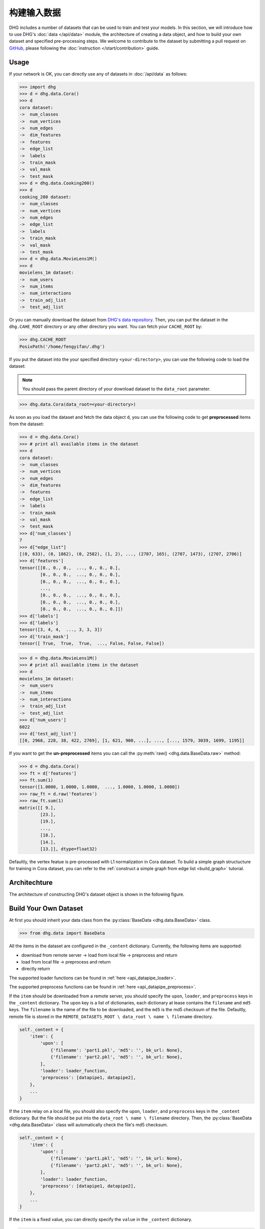 构建输入数据
================

DHG includes a number of datasets that can be used to train and test your models. 
In this section, we will introduce how to use DHG's :doc:`data </api/data>` module, 
the architecture of creating a data object, and how to build your own dataset and specified pre-processing steps.
We welcome to contribute to the dataset by submitting a pull request on `GitHub <https://github.com/iMoonLab/DeepHypergraph>`_, 
please following the :doc:`instruction </start/contribution>` guide.

Usage
-----------------------

If your network is OK, you can directly use any of datasets in :doc:`/api/data` as follows:

.. code-block:: python

    >>> import dhg
    >>> d = dhg.data.Cora()
    >>> d
    cora dataset:
    ->  num_classes
    ->  num_vertices
    ->  num_edges
    ->  dim_features
    ->  features
    ->  edge_list
    ->  labels
    ->  train_mask
    ->  val_mask
    ->  test_mask
    >>> d = dhg.data.Cooking200()
    >>> d
    cooking_200 dataset:
    ->  num_classes
    ->  num_vertices
    ->  num_edges
    ->  edge_list
    ->  labels
    ->  train_mask
    ->  val_mask
    ->  test_mask
    >>> d = dhg.data.MovieLens1M()
    >>> d
    movielens_1m dataset:
    ->  num_users
    ->  num_items
    ->  num_interactions
    ->  train_adj_list
    ->  test_adj_list

Or you can manually download the dataset from `DHG's data repository <https://data.deephypergraph.com/>`_.
Then, you can put the dataset in the ``dhg.CAHE_ROOT`` directory or any other directory you want.
You can fetch your ``CACHE_ROOT`` by:

.. code-block:: python

    >>> dhg.CACHE_ROOT
    PosixPath('/home/fengyifan/.dhg')

If you put the dataset into the your specified directory ``<your-directory>``, you can use the following code to load the dataset:

.. note:: You should pass the parent directory of your download dataset to the ``data_root`` parameter.

.. code-block:: python

    >>> dhg.data.Cora(data_root=<your-directory>)

As soon as you load the dataset and fetch the data object ``d``, you can use the following code to get **preprocessed** items from the dataset:

.. code-block:: python

    >>> d = dhg.data.Cora()
    >>> # print all available items in the dataset
    >>> d
    cora dataset:
    ->  num_classes
    ->  num_vertices
    ->  num_edges
    ->  dim_features
    ->  features
    ->  edge_list
    ->  labels
    ->  train_mask
    ->  val_mask
    ->  test_mask
    >>> d['num_classes']
    7
    >>> d["edge_list"]
    [(0, 633), (0, 1862), (0, 2582), (1, 2), ..., (2707, 165), (2707, 1473), (2707, 2706)]
    >>> d['features']
    tensor([[0., 0., 0.,  ..., 0., 0., 0.],
            [0., 0., 0.,  ..., 0., 0., 0.],
            [0., 0., 0.,  ..., 0., 0., 0.],
            ...,
            [0., 0., 0.,  ..., 0., 0., 0.],
            [0., 0., 0.,  ..., 0., 0., 0.],
            [0., 0., 0.,  ..., 0., 0., 0.]])
    >>> d['labels']
    >>> d['labels']
    tensor([3, 4, 4,  ..., 3, 3, 3])
    >>> d['train_mask']
    tensor([ True,  True,  True,  ..., False, False, False])

.. code-block:: python

    >>> d = dhg.data.MovieLens1M()
    >>> # print all available items in the dataset
    >>> d
    movielens_1m dataset:
    ->  num_users
    ->  num_items
    ->  num_interactions
    ->  train_adj_list
    ->  test_adj_list
    >>> d['num_users']
    6022
    >>> d['test_adj_list']
    [[0, 2968, 228, 38, 422, 2769], [1, 621, 900, ...], ..., [..., 1579, 3039, 1699, 1195]]

If you want to get the **un-preprocessed** items you can call the :py:meth:`raw() <dhg.data.BaseData.raw>` method:

.. code-block:: python

    >>> d = dhg.data.Cora()
    >>> ft = d['features']
    >>> ft.sum(1)
    tensor([1.0000, 1.0000, 1.0000,  ..., 1.0000, 1.0000, 1.0000])
    >>> raw_ft = d.raw('features')
    >>> raw_ft.sum(1)
    matrix([[ 9.],
            [23.],
            [19.],
            ...,
            [18.],
            [14.],
            [13.]], dtype=float32)

Defaultly, the vertex featue is pre-processed with L1 normalization in Cora dataset. 
To build a simple graph structucture for training in Cora dataset, you can refer to the :ref:`construct a simple graph from edge list <build_graph>` tutorial.

Architechture
-----------------------
The architecture of constructing DHG's dataset object is shown in the following figure.

.. image:: ../../_static/img/dataset_arch.jpg
    :align: center
    :alt: dataset_architecture
    :height: 400px

Build Your Own Dataset
-----------------------

At first you should inherit your data class from the :py:class:`BaseData <dhg.data.BaseData>` class.

.. code-block:: python

    >>> from dhg.data import BaseData

All the items in the dataset are configured in the ``_content`` dictionary. Currently, the following items are supported:

- download from remote server -> load from local file -> preprocess and return
- load from local file -> preprocess and return
- directly return

The supported loader functions can be found in :ref:`here <api_datapipe_loader>`.

The supported preprocess functions can be found in :ref:`here <api_datapipe_preprocess>`.

If the ``item`` should be downloaded from a remote server, you should specify the ``upon``, ``loader``, and ``preprocess`` keys in the ``_content`` dictionary.
The ``upon`` key is a list of dictionaries, each dictionary at lease contains the ``filename`` and ``md5`` keys. 
The ``filename`` is the name of the file to be downloaded, and the ``md5`` is the md5 checksum of the file.
Defaultly, remote file is stored in the ``REMOTE_DATASETS_ROOT \ data_root \ name \ filename`` directory.

.. code-block:: python

    self._content = {
        'item': {
            'upon': [
                {'filename': 'part1.pkl', 'md5': '', bk_url: None},
                {'filename': 'part2.pkl', 'md5': '', bk_url: None},
            ],
            'loader': loader_function,
            'preprocess': [datapipe1, datapipe2],
        },
        ...
    }


If the ``item`` relay on a local file, you should also specify the ``upon``, ``loader``, and ``preprocess`` keys in the ``_content`` dictionary.
But the file should be put into the ``data_root \ name \ filename`` directory. 
Then, the :py:class:`BaseData <dhg.data.BaseData>` class will automatically check the file's md5 checksum.

.. code-block:: python
    
    self._content = {
        'item': {
            'upon': [
                {'filename': 'part1.pkl', 'md5': '', bk_url: None},
                {'filename': 'part2.pkl', 'md5': '', bk_url: None},
            ],
            'loader': loader_function,
            'preprocess': [datapipe1, datapipe2],
        },
        ...
    }

If the ``item`` is a fixed value, you can directly specify the ``value`` in the ``_content`` dictionary.

.. code-block:: python
    
    self._content = {
        'item': 666666,
        ...
    }


Example of Graph Dataset:
++++++++++++++++++++++++++++

.. code-block:: python

    class Cora(BaseData):
        def __init__(self, data_root: Optional[str] = None) -> None:
            super().__init__('cora', data_root)
            self._content = {
                "num_classes": 7,
                "num_vertices": 2708,
                "num_edges": 10858,
                "dim_features": 1433,
                'features': {
                    'upon': [{ 'filename': 'features.pkl', 'md5': '05b45e9c38cc95f4fc44b3668cc9ddc9' }],
                    'loader': load_from_pickle,
                    'preprocess': [to_tensor, partial(norm_ft, ord=1)],
                },
                'edge_list': {
                    'upon': [{ 'filename': 'edge_list.pkl', 'md5': 'f488389c1edd0d898ce273fbd27822b3' }],
                    'loader': load_from_pickle,
                },
                'labels': {
                    'upon': [{ 'filename': 'labels.pkl', 'md5': 'e506014762052c6a36cb583c28bdae1d' }],
                    'loader': load_from_pickle,
                    'preprocess': [to_long_tensor],
                },
                'train_mask': {
                    'upon': [{ 'filename': 'train_mask.pkl', 'md5': 'a11357a40e1f0b5cce728d1a961b8e13' }],
                    'loader': load_from_pickle,
                    'preprocess': [to_bool_tensor],
                },
                'val_mask': {
                    'upon': [{ 'filename': 'val_mask.pkl', 'md5': '355544da566452601bcfa74d30539a71' }],
                    'loader': load_from_pickle,
                    'preprocess': [to_bool_tensor],
                },
                'test_mask': {
                    'upon': [{ 'filename': 'test_mask.pkl', 'md5': 'bbfc87d661560f55f6946f8cb9d602b9' }],
                    'loader': load_from_pickle,
                    'preprocess': [to_bool_tensor],
                },
            }

Example of Hypergraph Dataset
++++++++++++++++++++++++++++++++

.. code-block:: python

    class Cooking200(BaseData):
        def __init__(self, data_root: Optional[str] = None) -> None:
            super().__init__("cooking_200", data_root)
            self._content = {
                "num_classes": 20,
                "num_vertices": 7403,
                "num_edges": 2755,
                "edge_list": {
                    "upon": [
                        {
                            "filename": "edge_list.pkl",
                            "md5": "2cd32e13dd4e33576c43936542975220",
                        }
                    ],
                    "loader": load_from_pickle,
                },
                "labels": {
                    "upon": [
                        {
                            "filename": "labels.pkl",
                            "md5": "f1f3c0399c9c28547088f44e0bfd5c81",
                        }
                    ],
                    "loader": load_from_pickle,
                    "preprocess": [to_long_tensor],
                },
                "train_mask": {
                    "upon": [
                        {
                            "filename": "train_mask.pkl",
                            "md5": "66ea36bae024aaaed289e1998fe894bd",
                        }
                    ],
                    "loader": load_from_pickle,
                    "preprocess": [to_bool_tensor],
                },
                "val_mask": {
                    "upon": [
                        {
                            "filename": "val_mask.pkl",
                            "md5": "6c0d3d8b752e3955c64788cc65dcd018",
                        }
                    ],
                    "loader": load_from_pickle,
                    "preprocess": [to_bool_tensor],
                },
                "test_mask": {
                    "upon": [
                        {
                            "filename": "test_mask.pkl",
                            "md5": "0e1564904551ba493e1f8a09d103461e",
                        }
                    ],
                    "loader": load_from_pickle,
                    "preprocess": [to_bool_tensor],
                },
            }


Example of User-Item Bipartite Dataset
++++++++++++++++++++++++++++++++++++++++++++

.. code-block:: python

    class MovieLens1M(BaseData):
        def __init__(self, data_root: Optional[str] = None) -> None:
            super().__init__("movielens_1m", data_root)
            self._content = {
                "num_users": 6022,
                "num_items": 3043,
                "num_interactions": 995154,
                "train_adj_list": {
                    "upon": [
                        {
                            "filename": "train.txt",
                            "md5": "db93f671bc5d1b1544ce4c29664f6778",
                        }
                    ],
                    "loader": partial(load_from_txt, dtype="int", sep=" "),
                },
                "test_adj_list": {
                    "upon": [
                        {
                            "filename": "test.txt",
                            "md5": "5e55bcbb6372ad4c6fafe79989e2f956",
                        }
                    ],
                    "loader": partial(load_from_txt, dtype="int", sep=" "),
                },
            }

